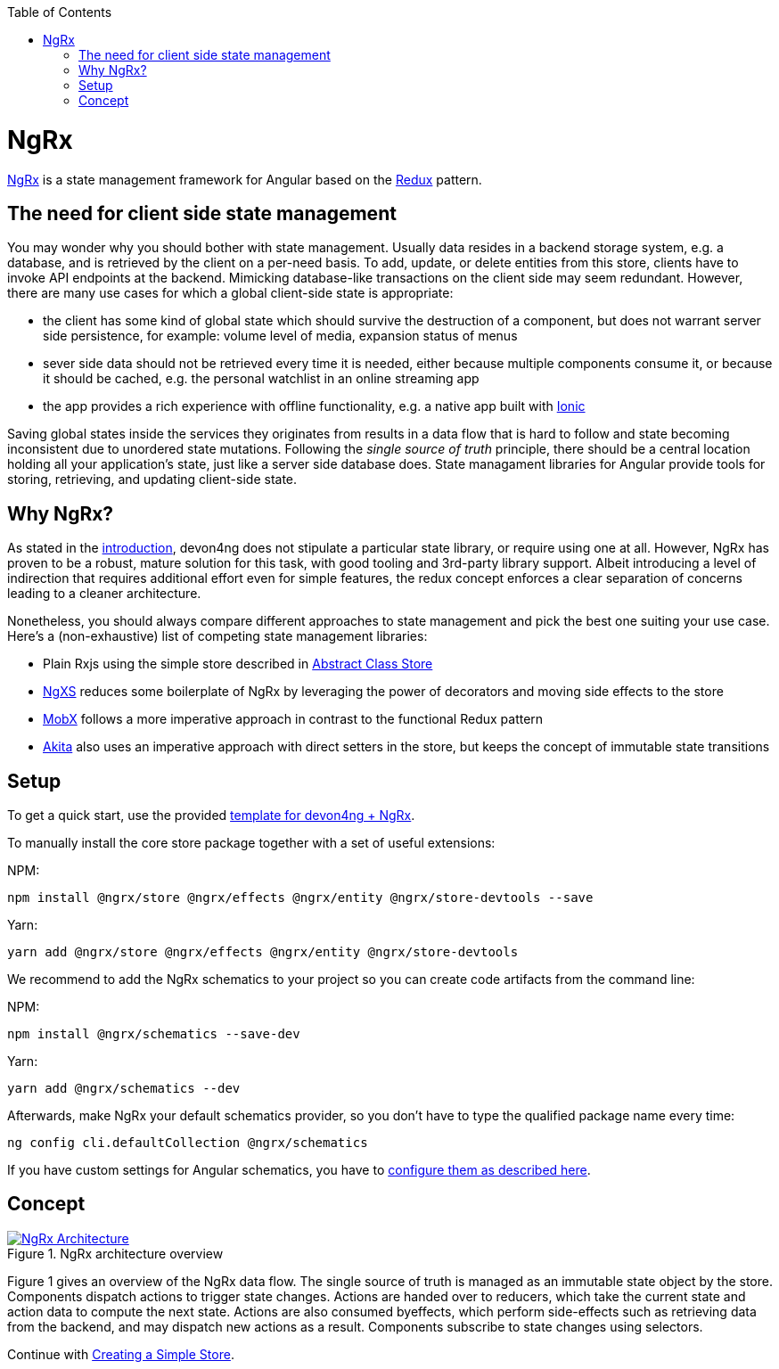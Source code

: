 :toc: macro

ifdef::env-github[]
:tip-caption: :bulb:
:note-caption: :information_source:
:important-caption: :heavy_exclamation_mark:
:caution-caption: :fire:
:warning-caption: :warning:
endif::[]

toc::[]
:idprefix:
:idseparator: -
:reproducible:
:source-highlighter: rouge
:listing-caption: Listing

= NgRx

https://github.com/ngrx[NgRx] is a state management framework for Angular based on the https://redux.js.org/[Redux] pattern.

== The need for client side state management

You may wonder why you should bother with state management. Usually data resides in a backend storage system, e.g. a database, and is retrieved by the client on a per-need basis. To add, update, or delete entities from this store, clients have to invoke API endpoints at the backend. Mimicking database-like transactions on the client side may seem redundant. However, there are many use cases for which a global client-side state is appropriate:

* the client has some kind of global state which should survive the destruction of a component, but does not warrant server side persistence, for example: volume level of media, expansion status of menus
* sever side data should not be retrieved every time it is needed, either because multiple components consume it, or because it should be cached, e.g. the personal watchlist in an online streaming app
* the app provides a rich experience with offline functionality, e.g. a native app built with link:guilde-ionic-getting-started[Ionic]

Saving global states inside the services they originates from results in a data flow that is hard to follow and state becoming inconsistent due to unordered state mutations. Following the _single source of truth_ principle, there should be a central location holding all your application's state, just like a server side database does. State managament libraries for Angular provide tools for storing, retrieving, and updating client-side state.

== Why NgRx?

As stated in the link:home[introduction], devon4ng does not stipulate a particular state library, or require using one at all. However, NgRx has proven to be a robust, mature solution for this task, with good tooling and 3rd-party library support. Albeit introducing a level of indirection that requires additional effort even for simple features, the redux concept enforces a clear separation of concerns leading to a cleaner architecture.

Nonetheless, you should always compare different approaches to state management and pick the best one suiting your use case. Here's a (non-exhaustive) list of competing state management libraries:

* Plain Rxjs using the simple store described in link:cookbook-abstract-class-store[Abstract Class Store]
* https://github.com/ngxs[NgXS] reduces some boilerplate of NgRx by leveraging the power of decorators and moving side effects to the store
* https://github.com/mobxjs/mobx[MobX] follows a more imperative approach in contrast to the functional Redux pattern
* https://github.com/datorama/akita[Akita] also uses an imperative approach with direct setters in the store, but keeps the concept of immutable state transitions

== Setup

To get a quick start, use the provided https://github.com/devonfw-forge/devon4ng-ngrx-template[template for devon4ng + NgRx].

To manually install the core store package together with a set of useful extensions:

NPM:

 npm install @ngrx/store @ngrx/effects @ngrx/entity @ngrx/store-devtools --save
 
Yarn:

 yarn add @ngrx/store @ngrx/effects @ngrx/entity @ngrx/store-devtools
 
We recommend to add the NgRx schematics to your project so you can create code artifacts from the command line:

NPM:

 npm install @ngrx/schematics --save-dev
 
Yarn:

 yarn add @ngrx/schematics --dev
 
Afterwards, make NgRx your default schematics provider, so you don't have to type the qualified package name every time:

 ng config cli.defaultCollection @ngrx/schematics
 
If you have custom settings for Angular schematics, you have to https://ngrx.io/guide/schematics[configure them as described here].

== Concept

.NgRx architecture overview
image::images/ngrx-concept.svg["NgRx Architecture", link="images/ngrx-concept.svg", align="center"]

Figure 1 gives an overview of the NgRx data flow. The single source of truth is managed as an immutable state object by the store. Components dispatch actions to trigger state changes. Actions are handed over to reducers, which take the current state and action data to compute the next state. Actions are also consumed byeffects, which perform side-effects such as retrieving data from the backend, and may dispatch new actions as a result. Components subscribe to state changes using selectors.

Continue with link:guide-ngrx-simple-store[Creating a Simple Store].
